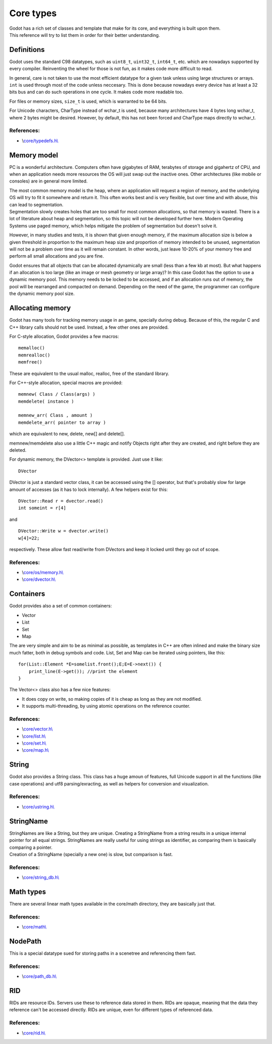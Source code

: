 Core types
==========

| Godot has a rich set of classes and template that make for its core,
  and everything is built upon them.
| This reference will try to list them in order for their better
  understanding.

Definitions
-----------

Godot uses the standard C98 datatypes, such as ``uint8_t``,
``uint32_t``, ``int64_t``, etc. which are nowadays supported by every
compiler. Reinventing the wheel for those is not fun, as it makes code
more difficult to read.

In general, care is not taken to use the most efficient datatype for a
given task unless using large structures or arrays. ``int`` is used
through most of the code unless neccesary. This is done because nowadays
every device has at least a 32 bits bus and can do such operations in
one cycle. It makes code more readable too.

For files or memory sizes, ``size_t`` is used, which is warranted to be
64 bits.

For Unicode characters, CharType instead of wchar\_t is used, because
many architectures have 4 bytes long wchar\_t, where 2 bytes might be
desired. However, by default, this has not been forced and CharType maps
directly to wchar\_t.

References:
~~~~~~~~~~~

-  \\\ `core/typedefs.h\\ <https://github.com/okamstudio/godot/blob/master/core/typedefs.h>`__

Memory model
------------

PC is a wonderful architecture. Computers often have gigabytes of RAM,
terabytes of storage and gigahertz of CPU, and when an application needs
more resources the OS will just swap out the inactive ones. Other
architectures (like mobile or consoles) are in general more limited.

| The most common memory model is the heap, where an application will
  request a region of memory, and the underlying OS will try to fit it
  somewhere and return it. This often works best and is very flexible,
  but over time and with abuse, this can lead to segmentation.
| Segmentation slowly creates holes that are too small for most common
  allocations, so that memory is wasted. There is a lot of literature
  about heap and segmentation, so this topic will not be developed
  further here. Modern Operating Systems use paged memory, which helps
  mitigate the problem of segmentation but doesn't solve it.

However, in many studies and tests, it is shown that given enough
memory, if the maximum allocation size is below a given threshold in
proportion to the maximum heap size and proportion of memory intended to
be unused, segmentation will not be a problem over time as it will
remain constant. In other words, just leave 10-20% of your memory free
and perform all small allocations and you are fine.

Godot ensures that all objects that can be allocated dynamically are
small (less than a few kb at most). But what happens if an allocation is
too large (like an image or mesh geometry or large array)? In this case
Godot has the option to use a dynamic memory pool. This memory needs to
be locked to be accessed, and if an allocation runs out of memory, the
pool will be rearranged and compacted on demand. Depending on the need
of the game, the programmer can configure the dynamic memory pool size.

Allocating memory
-----------------

Godot has many tools for tracking memory usage in an game, specially
during debug. Because of this, the regular C and C++ library calls
should not be used. Instead, a few other ones are provided.

For C-style allocation, Godot provides a few macros:

::

    memalloc()
    memrealloc()
    memfree()

These are equivalent to the usual malloc, realloc, free of the standard
library.

For C++-style allocation, special macros are provided:

::

    memnew( Class / Class(args) )
    memdelete( instance )

    memnew_arr( Class , amount )
    memdelete_arr( pointer to array )

which are equivalent to new, delete, new[] and delete[].

memnew/memdelete also use a little C++ magic and notify Objects right
after they are created, and right before they are deleted.

For dynamic memory, the DVector<> template is provided. Just use it
like:

::

    DVector

DVector is just a standard vector class, it can be accessed using the []
operator, but that's probably slow for large amount of accesses (as it
has to lock internally). A few helpers exist for this:

::

    DVector::Read r = dvector.read()
    int someint = r[4]

and

::

    DVector::Write w = dvector.write()
    w[4]=22;

respectively. These allow fast read/write from DVectors and keep it
locked until they go out of scope.

References:
~~~~~~~~~~~

-  \\\ `core/os/memory.h\\ <https://github.com/okamstudio/godot/blob/master/core/os/memory.h>`__
-  \\\ `core/dvector.h\\ <https://github.com/okamstudio/godot/blob/master/core/dvector.h>`__

Containers
----------

Godot provides also a set of common containers:

-  Vector
-  List
-  Set
-  Map

The are very simple and aim to be as minimal as possible, as templates
in C++ are often inlined and make the binary size much fatter, both in
debug symbols and code. List, Set and Map can be iterated using
pointers, like this:

::

    for(List::Element *E=somelist.front();E;E=E->next()) {
        print_line(E->get()); //print the element
    }

The Vector<> class also has a few nice features:

-  It does copy on write, so making copies of it is cheap as long as
   they are not modified.
-  It supports multi-threading, by using atomic operations on the
   reference counter.

References:
~~~~~~~~~~~

-  \\\ `core/vector.h\\ <https://github.com/okamstudio/godot/blob/master/core/vector.h>`__
-  \\\ `core/list.h\\ <https://github.com/okamstudio/godot/blob/master/core/list.h>`__
-  \\\ `core/set.h\\ <https://github.com/okamstudio/godot/blob/master/core/set.h>`__
-  \\\ `core/map.h\\ <https://github.com/okamstudio/godot/blob/master/core/map.h>`__

String
------

Godot also provides a String class. This class has a huge amoun of
features, full Unicode support in all the functions (like case
operations) and utf8 parsing/exracting, as well as helpers for
conversion and visualization.

References:
~~~~~~~~~~~

-  \\\ `core/ustring.h\\ <https://github.com/okamstudio/godot/blob/master/core/ustring.h>`__

StringName
----------

| StringNames are like a String, but they are unique. Creating a
  StringName from a string results in a unique internal pointer for all
  equal strings. StringNames are really useful for using strings as
  identifier, as comparing them is basically comparing a pointer.
| Creation of a StringName (specially a new one) is slow, but comparison
  is fast.

References:
~~~~~~~~~~~

-  \\\ `core/string\_db.h\\ <https://github.com/okamstudio/godot/blob/master/core/string_db.h>`__

Math types
----------

There are several linear math types available in the core/math
directory, they are basically just that.

References:
~~~~~~~~~~~

-  \\\ `core/math\\ <https://github.com/okamstudio/godot/blob/master/core/math>`__

NodePath
--------

This is a special datatype sued for storing paths in a scenetree and
referencing them fast.

References:
~~~~~~~~~~~

-  \\\ `core/path\_db.h\\ <https://github.com/okamstudio/godot/blob/master/core/path_db.h>`__

RID
---

RIDs are resource IDs. Servers use these to reference data stored in
them. RIDs are opaque, meaning that the data they reference can't be
accessed directly. RIDs are unique, even for different types of
referenced data.

References:
~~~~~~~~~~~

-  \\\ `core/rid.h\\ <https://github.com/okamstudio/godot/blob/master/core/rid.h>`__
